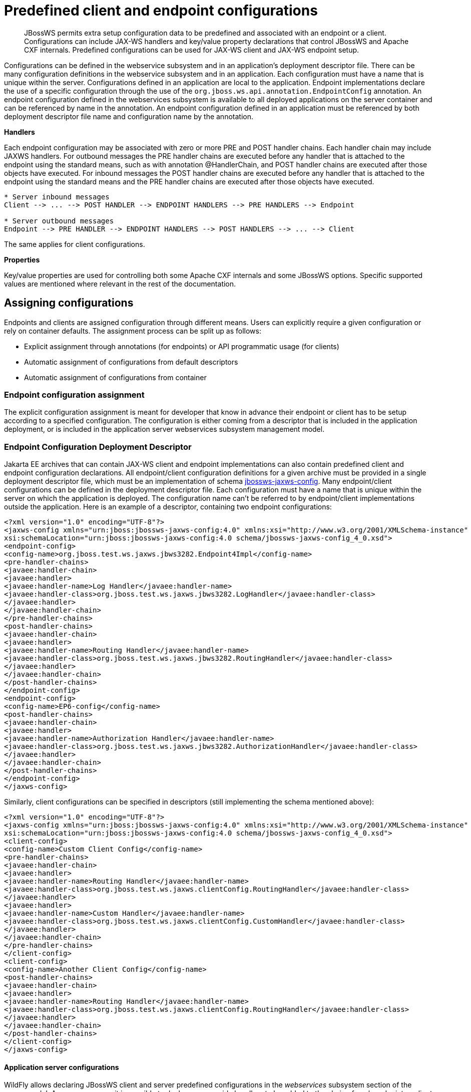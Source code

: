 [[Predefined_client_and_endpoint_configurations]]
= Predefined client and endpoint configurations

[abstract]

JBossWS permits extra setup configuration data to be predefined and
associated with an endpoint or a client. Configurations can include
JAX-WS handlers and key/value property declarations that control JBossWS
and Apache CXF internals. Predefined configurations can be used for
JAX-WS client and JAX-WS endpoint setup.

Configurations can be defined in the webservice subsystem and in an
application's deployment descriptor file. There can be many
configuration definitions in the webservice subsystem and in an
application. Each configuration must have a name that is unique within
the server. Configurations defined in an application are local to the
application. Endpoint implementations declare the use of a specific
configuration through the use of the
`org.jboss.ws.api.annotation.EndpointConfig` annotation. An endpoint
configuration defined in the webservices subsystem is available to all
deployed applications on the server container and can be referenced by
name in the annotation. An endpoint configuration defined in an
application must be referenced by both deployment descriptor file name
and configuration name by the annotation.

*Handlers*

Each endpoint configuration may be associated with zero or more PRE and
POST handler chains. Each handler chain may include JAXWS handlers. For
outbound messages the PRE handler chains are executed before any handler
that is attached to the endpoint using the standard means, such as with
annotation @HandlerChain, and POST handler chains are executed after
those objects have executed. For inbound messages the POST handler
chains are executed before any handler that is attached to the endpoint
using the standard means and the PRE handler chains are executed after
those objects have executed.

....
* Server inbound messages
Client --> ... --> POST HANDLER --> ENDPOINT HANDLERS --> PRE HANDLERS --> Endpoint

* Server outbound messages
Endpoint --> PRE HANDLER --> ENDPOINT HANDLERS --> POST HANDLERS --> ... --> Client
....

The same applies for client configurations.

*Properties*

Key/value properties are used for controlling both some Apache CXF
internals and some JBossWS options. Specific supported values are
mentioned where relevant in the rest of the documentation.

[[assigning-configurations]]
== Assigning configurations

Endpoints and clients are assigned configuration through different
means. Users can explicitly require a given configuration or rely on
container defaults. The assignment process can be split up as follows:

* Explicit assignment through annotations (for endpoints) or API
programmatic usage (for clients)
* Automatic assignment of configurations from default descriptors
* Automatic assignment of configurations from container

[[endpoint-configuration-assignment]]
=== Endpoint configuration assignment

The explicit configuration assignment is meant for developer that know
in advance their endpoint or client has to be setup according to a
specified configuration. The configuration is either coming from a
descriptor that is included in the application deployment, or is
included in the application server webservices subsystem management
model.

[[endpoint-configuration-deployment-descriptor]]
=== Endpoint Configuration Deployment Descriptor

Jakarta EE archives that can contain JAX-WS client and endpoint
implementations can also contain predefined client and endpoint
configuration declarations. All endpoint/client configuration
definitions for a given archive must be provided in a single deployment
descriptor file, which must be an implementation of schema
http://anonsvn.jboss.org/repos/jbossws/spi/tags/jbossws-spi-2.1.0.Final/src/main/resources/schema/jbossws-jaxws-config_4_0.xsd[jbossws-jaxws-config].
Many endpoint/client configurations can be defined in the deployment
descriptor file. Each configuration must have a name that is unique
within the server on which the application is deployed. The
configuration name can't be referred to by endpoint/client
implementations outside the application. Here is an example of a
descriptor, containing two endpoint configurations:

[source,xml,options="nowrap"]
----
<?xml version="1.0" encoding="UTF-8"?>
<jaxws-config xmlns="urn:jboss:jbossws-jaxws-config:4.0" xmlns:xsi="http://www.w3.org/2001/XMLSchema-instance" xmlns:javaee="http://java.sun.com/xml/ns/javaee"
xsi:schemaLocation="urn:jboss:jbossws-jaxws-config:4.0 schema/jbossws-jaxws-config_4_0.xsd">
<endpoint-config>
<config-name>org.jboss.test.ws.jaxws.jbws3282.Endpoint4Impl</config-name>
<pre-handler-chains>
<javaee:handler-chain>
<javaee:handler>
<javaee:handler-name>Log Handler</javaee:handler-name>
<javaee:handler-class>org.jboss.test.ws.jaxws.jbws3282.LogHandler</javaee:handler-class>
</javaee:handler>
</javaee:handler-chain>
</pre-handler-chains>
<post-handler-chains>
<javaee:handler-chain>
<javaee:handler>
<javaee:handler-name>Routing Handler</javaee:handler-name>
<javaee:handler-class>org.jboss.test.ws.jaxws.jbws3282.RoutingHandler</javaee:handler-class>
</javaee:handler>
</javaee:handler-chain>
</post-handler-chains>
</endpoint-config>
<endpoint-config>
<config-name>EP6-config</config-name>
<post-handler-chains>
<javaee:handler-chain>
<javaee:handler>
<javaee:handler-name>Authorization Handler</javaee:handler-name>
<javaee:handler-class>org.jboss.test.ws.jaxws.jbws3282.AuthorizationHandler</javaee:handler-class>
</javaee:handler>
</javaee:handler-chain>
</post-handler-chains>
</endpoint-config>
</jaxws-config>
----

Similarly, client configurations can be specified in descriptors (still
implementing the schema mentioned above):

[source,xml,options="nowrap"]
----
<?xml version="1.0" encoding="UTF-8"?>
<jaxws-config xmlns="urn:jboss:jbossws-jaxws-config:4.0" xmlns:xsi="http://www.w3.org/2001/XMLSchema-instance" xmlns:javaee="http://java.sun.com/xml/ns/javaee"
xsi:schemaLocation="urn:jboss:jbossws-jaxws-config:4.0 schema/jbossws-jaxws-config_4_0.xsd">
<client-config>
<config-name>Custom Client Config</config-name>
<pre-handler-chains>
<javaee:handler-chain>
<javaee:handler>
<javaee:handler-name>Routing Handler</javaee:handler-name>
<javaee:handler-class>org.jboss.test.ws.jaxws.clientConfig.RoutingHandler</javaee:handler-class>
</javaee:handler>
<javaee:handler>
<javaee:handler-name>Custom Handler</javaee:handler-name>
<javaee:handler-class>org.jboss.test.ws.jaxws.clientConfig.CustomHandler</javaee:handler-class>
</javaee:handler>
</javaee:handler-chain>
</pre-handler-chains>
</client-config>
<client-config>
<config-name>Another Client Config</config-name>
<post-handler-chains>
<javaee:handler-chain>
<javaee:handler>
<javaee:handler-name>Routing Handler</javaee:handler-name>
<javaee:handler-class>org.jboss.test.ws.jaxws.clientConfig.RoutingHandler</javaee:handler-class>
</javaee:handler>
</javaee:handler-chain>
</post-handler-chains>
</client-config>
</jaxws-config>
----

[[application-server-configurations]]
==== Application server configurations

WildFly allows declaring JBossWS client and server predefined
configurations in the _webservices_ subsystem section of the server
model. As a consequence it is possible to declare server-wide handlers
to be added to the chain of each endpoint or client assigned to a given
configuration.

Please refer to the
https://docs.jboss.org/author/display/WFLY9/Web+services+configuration[WildFly
documentation] for details on managing the _webservices_ subsystem such
as adding, removing and modifying handlers and properties.

The allowed contents in the _webservices_ subsystem are defined by the
https://github.com/jbossas/jboss-as/blob/7.2.0.Final/build/src/main/resources/docs/schema/jboss-as-webservices_1_2.xsd[schema]
included in the application server.

[[standard-configurations]]
===== Standard configurations

Clients running in-container as well as endpoints are assigned standard
configurations by default. The defaults are used unless different
configurations are set as described on this page. This enables
administrators to tune the default handler chains for client and
endpoint configurations. The names of the default client and endpoint
configurations, used in the webservices subsystem are
`Standard-Client-Config` and `Standard-Endpoint-Config` respectively.

[[handlers-classloading]]
===== Handlers classloading

When setting a server-wide handler, please note the handler class needs
to be available through each ws deployment classloader. As a consequence
proper module dependencies might need to be specified in the deployments
that are going to leverage a given predefined configuration. A shortcut
is to add a dependency to the module containing the handler class in one
of the modules which are already automatically set as dependencies to
any deployment, for instance `org.jboss.ws.spi`.

[[examples-predefined-endpoint]]
===== Examples

.JBoss AS 7.2 default configurations

[source,xml,options="nowrap"]
----
<subsystem xmlns="urn:jboss:domain:webservices:2.0">
<!-- ... -->
<endpoint-config name="Standard-Endpoint-Config"/>
<endpoint-config name="Recording-Endpoint-Config">
<pre-handler-chain name="recording-handlers" protocol-bindings="##SOAP11_HTTP ##SOAP11_HTTP_MTOM ##SOAP12_HTTP ##SOAP12_HTTP_MTOM">
<handler name="RecordingHandler" class="org.jboss.ws.common.invocation.RecordingServerHandler"/>
</pre-handler-chain>
</endpoint-config>
<client-config name="Standard-Client-Config"/>
</subsystem>
----

.A configuration file for a deployment specific ws-security endpoint
setup

[source,xml,options="nowrap"]
----
<jaxws-config xmlns="urn:jboss:jbossws-jaxws-config:4.0" xmlns:xsi="http://www.w3.org/2001/XMLSchema-instance"
xmlns:javaee="http://java.sun.com/xml/ns/javaee" xsi:schemaLocation="urn:jboss:jbossws-jaxws-config:4.0 schema/jbossws-jaxws-config_4_0.xsd">
<endpoint-config>
<config-name>Custom WS-Security Endpoint</config-name>
<property>
<property-name>ws-security.signature.properties</property-name>
<property-value>bob.properties</property-value>
</property>
<property>
<property-name>ws-security.encryption.properties</property-name>
<property-value>bob.properties</property-value>
</property>
<property>
<property-name>ws-security.signature.username</property-name>
<property-value>bob</property-value>
</property>
<property>
<property-name>ws-security.encryption.username</property-name>
<property-value>alice</property-value>
</property>
<property>
<property-name>ws-security.callback-handler</property-name>
<property-value>org.jboss.test.ws.jaxws.samples.wsse.policy.basic.KeystorePasswordCallback</property-value>
</property>
</endpoint-config>
</jaxws-config>
----

.JBoss AS 7.2 default configurations modified to default to SOAP
messages schema-validation on

[source,xml,options="nowrap"]
----
<subsystem xmlns="urn:jboss:domain:webservices:2.0">
<!-- ... -->
<endpoint-config name="Standard-Endpoint-Config">
<property name="schema-validation-enabled" value="true"/>
</endpoint-config>
<!-- ... -->
<client-config name="Standard-Client-Config">
<property name="schema-validation-enabled" value="true"/>
</client-config>
</subsystem>
----

[[endpointconfig-annotation]]
==== EndpointConfig annotation

Once a configuration is available to a given application, the
`org.jboss.ws.api.annotation.EndpointConfig` annotation is used to
assign an endpoint configuration to a JAX-WS endpoint implementation.
When assigning a configuration that is defined in the webservices
subsystem only the configuration name is specified. When assigning a
configuration that is defined in the application, the relative path to
the deployment descriptor and the configuration name must be specified.

[source,java,options="nowrap"]
----
@EndpointConfig(configFile = "WEB-INF/my-endpoint-config.xml", configName = "Custom WS-Security Endpoint")
public class ServiceImpl implements ServiceIface
{
public String sayHello()
{
return "Secure Hello World!";
}
}
----

[[jaxws-feature]]
==== JAXWS Feature

The most practical way of setting a configuration is using
`org.jboss.ws.api.configuration.ClientConfigFeature`, a JAXWS `Feature`
extension provided by JBossWS:

[source,java,options="nowrap"]
----
import org.jboss.ws.api.configuration.ClientConfigFeature;
 
...
 
Service service = Service.create(wsdlURL, serviceName);
Endpoint port = service.getPort(Endpoint.class, new ClientConfigFeature("META-INF/my-client-config.xml", "Custom Client Config"));
port.echo("Kermit");
 
... or ....
 
port = service.getPort(Endpoint.class, new ClientConfigFeature("META-INF/my-client-config.xml", "Custom Client Config"), true); //setup properties too from the configuration
port.echo("Kermit");
... or ...
 
port = service.getPort(Endpoint.class, new ClientConfigFeature(null, testConfigName)); //reads from current container configurations if available
port.echo("Kermit");
----

JBossWS parses the specified configuration file. The configuration file
must be found as a resource by the classloader of the current thread.
The
http://anonsvn.jboss.org/repos/jbossws/spi/tags/jbossws-spi-2.1.0.Beta1/src/main/resources/schema/jbossws-jaxws-config_4_0.xsd[jbossws-jaxws-config
schema] defines the descriptor contents and is included in the
_jbossws-spi_ artifact.

[[explicit-setup-through-api]]
==== Explicit setup through API

Alternatively, JBossWS API comes with facility classes that can be used
for assigning configurations when building a client. JAXWS handlers read
from client configurations as follows:

[source,java,options="nowrap"]
----
import org.jboss.ws.api.configuration.ClientConfigUtil;
import org.jboss.ws.api.configuration.ClientConfigurer;
 
...
 
Service service = Service.create(wsdlURL, serviceName);
Endpoint port = service.getPort(Endpoint.class);
BindingProvider bp = (BindingProvider)port;
ClientConfigUtil.setConfigHandlers(bp, "META-INF/my-client-config.xml", "Custom Client Config 1");
port.echo("Kermit");
 
...
 
ClientConfigurer configurer = ClientConfigUtil.resolveClientConfigurer();
configurer.setConfigHandlers(bp, "META-INF/my-client-config.xml", "Custom Client Config 2");
port.echo("Kermit");
 
...
 
configurer.setConfigHandlers(bp, "META-INF/my-client-config.xml", "Custom Client Config 3");
port.echo("Kermit");
 
 
...
 
configurer.setConfigHandlers(bp, null, "Container Custom Client Config"); //reads from current container configurations if available
port.echo("Kermit");
----

... similarly, properties are read from client configurations as
follows:

[source,java,options="nowrap"]
----
import org.jboss.ws.api.configuration.ClientConfigUtil;
import org.jboss.ws.api.configuration.ClientConfigurer;
 
...
 
Service service = Service.create(wsdlURL, serviceName);
Endpoint port = service.getPort(Endpoint.class);
 
ClientConfigUtil.setConfigProperties(port, "META-INF/my-client-config.xml", "Custom Client Config 1");
port.echo("Kermit");
 
...
 
ClientConfigurer configurer = ClientConfigUtil.resolveClientConfigurer();
configurer.setConfigProperties(port, "META-INF/my-client-config.xml", "Custom Client Config 2");
port.echo("Kermit");
 
...
 
configurer.setConfigProperties(port, "META-INF/my-client-config.xml", "Custom Client Config 3");
port.echo("Kermit");
 
 
...
 
configurer.setConfigProperties(port, null, "Container Custom Client Config"); //reads from current container configurations if available
port.echo("Kermit");
----

The default `ClientConfigurer` implementation parses the specified
configuration file, if any, after having resolved it as a resources
using the current thread context classloader. The
http://anonsvn.jboss.org/repos/jbossws/spi/tags/jbossws-spi-2.1.0.Beta1/src/main/resources/schema/jbossws-jaxws-config_4_0.xsd[jbossws-jaxws-config
schema] defines the descriptor contents and is included in the
_jbossws-spi_ artifact.

[[automatic-configuration-from-default-descriptors]]
=== Automatic configuration from default descriptors

In some cases, the application developer might not be aware of the
configuration that will need to be used for its client and endpoint
implementation, perhaps because that's a concern of the application
deployer. In other cases, explicit usage (compile time dependency) of
JBossWS API might not be accepted. To cope with such scenarios, JBossWS
allows including default client ( `jaxws-client-config.xml`) and
endpoint ( `jaxws-endpoint-config.xml`) descriptor within the
application (in its root), which are parsed for getting configurations
any time a configuration file name is not specified.

If the configuration name is also not specified, JBossWS automatically
looks for a configuration named the same as

* the endpoint implementation class (full qualified name), in case of
JAX-WS endpoints;
* the service endpoint interface (full qualified name), in case of
JAX-WS clients.

No automatic configuration name is selected for `Dispatch` clients.

So, for instance, an endpoint implementation class
`org.foo.bar.EndpointImpl` for which no pre-defined configuration is
explicitly set will cause JBossWS to look for a
_org.foo.bar.EndpointImpl_ named configuration within a
_jaxws-endpoint-config.xml_ descriptor in the root of the application
deployment. Similarly, on client side, a client proxy implementing
`org.foo.bar.Endpoint` interface (SEI) will have the setup read from a
_org.foo.bar.Endpoint_ named configuration in _jaxws-client-config.xml_
descriptor.

[[automatic-configuration-assignment-from-container-setup]]
=== Automatic configuration assignment from container setup

JBossWS fall-backs to getting predefined configurations from the
container setup whenever no explicit configuration has been provided and
the default descriptors are either not available or do not contain
relevant configurations. This gives additional control on the JAX-WS
client and endpoint setup to administrators, as the container setup can
be managed independently from the deployed applications. +
JBossWS hence accesses the webservices subsystem the same as explained
above for explicitly named configuration; the default configuration
names used for look are

* the endpoint implementation class (full qualified name), in case of
JAX-WS endpoints;
* the service endpoint interface (full qualified name), in case of
JAX-WS clients. +
`Dispatch` clients are not automatically configured. If no configuration
is found using names computed as above, the `Standard-Client-Config` and
`Standard-Endpoint-Config` configurations are used for clients and
endpoints respectively
